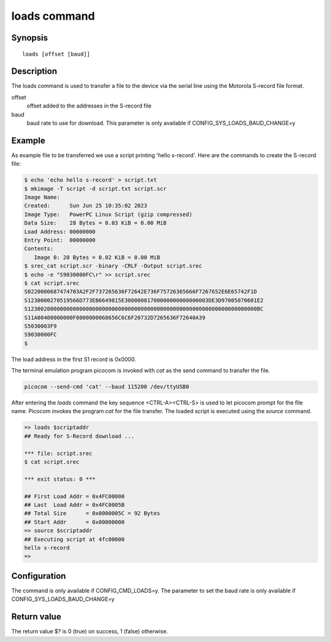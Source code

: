 .. SPDX-License-Identifier: GPL-2.0+:

loads command
=============

Synopsis
--------

::

    loads [offset [baud]]

Description
-----------

The loads command is used to transfer a file to the device via the serial line
using the Motorola S-record file format.

offset
    offset added to the addresses in the S-record file

baud
    baud rate to use for download. This parameter is only available if
    CONFIG_SYS_LOADS_BAUD_CHANGE=y

Example
-------

As example file to be transferred we use a script printing 'hello s-record'.
Here are the commands to create the S-record file:

.. code-block:: bash

    $ echo 'echo hello s-record' > script.txt
    $ mkimage -T script -d script.txt script.scr
    Image Name:
    Created:      Sun Jun 25 10:35:02 2023
    Image Type:   PowerPC Linux Script (gzip compressed)
    Data Size:    28 Bytes = 0.03 KiB = 0.00 MiB
    Load Address: 00000000
    Entry Point:  00000000
    Contents:
       Image 0: 20 Bytes = 0.02 KiB = 0.00 MiB
    $ srec_cat script.scr -binary -CRLF -Output script.srec
    $ echo -e "S9030000FC\r" >> script.srec
    $ cat script.srec
    S0220000687474703A2F2F737265636F72642E736F75726365666F7267652E6E65742F1D
    S1230000270519566D773EB6649815E30000001700000000000000003DE3D97005070601E2
    S12300200000000000000000000000000000000000000000000000000000000000000000BC
    S11A00400000000F0000000068656C6C6F20732D7265636F72640A39
    S5030003F9
    S9030000FC
    $

The load address in the first S1 record is 0x0000.

The terminal emulation program picocom is invoked with *cat* as the send
command to transfer the file.

.. code-block::

    picocom --send-cmd 'cat' --baud 115200 /dev/ttyUSB0

After entering the *loads* command the key sequence <CTRL-A><CTRL-S> is used to
let picocom prompt for the file name. Picocom invokes the program *cat* for the
file transfer. The loaded script is executed using the *source* command.

.. code-block::

    => loads $scriptaddr
    ## Ready for S-Record download ...

    *** file: script.srec
    $ cat script.srec

    *** exit status: 0 ***

    ## First Load Addr = 0x4FC00000
    ## Last  Load Addr = 0x4FC0005B
    ## Total Size      = 0x0000005C = 92 Bytes
    ## Start Addr      = 0x00000000
    => source $scriptaddr
    ## Executing script at 4fc00000
    hello s-record
    =>

Configuration
-------------

The command is only available if CONFIG_CMD_LOADS=y. The parameter to set the
baud rate is only available if CONFIG_SYS_LOADS_BAUD_CHANGE=y

Return value
------------

The return value $? is 0 (true) on success, 1 (false) otherwise.

